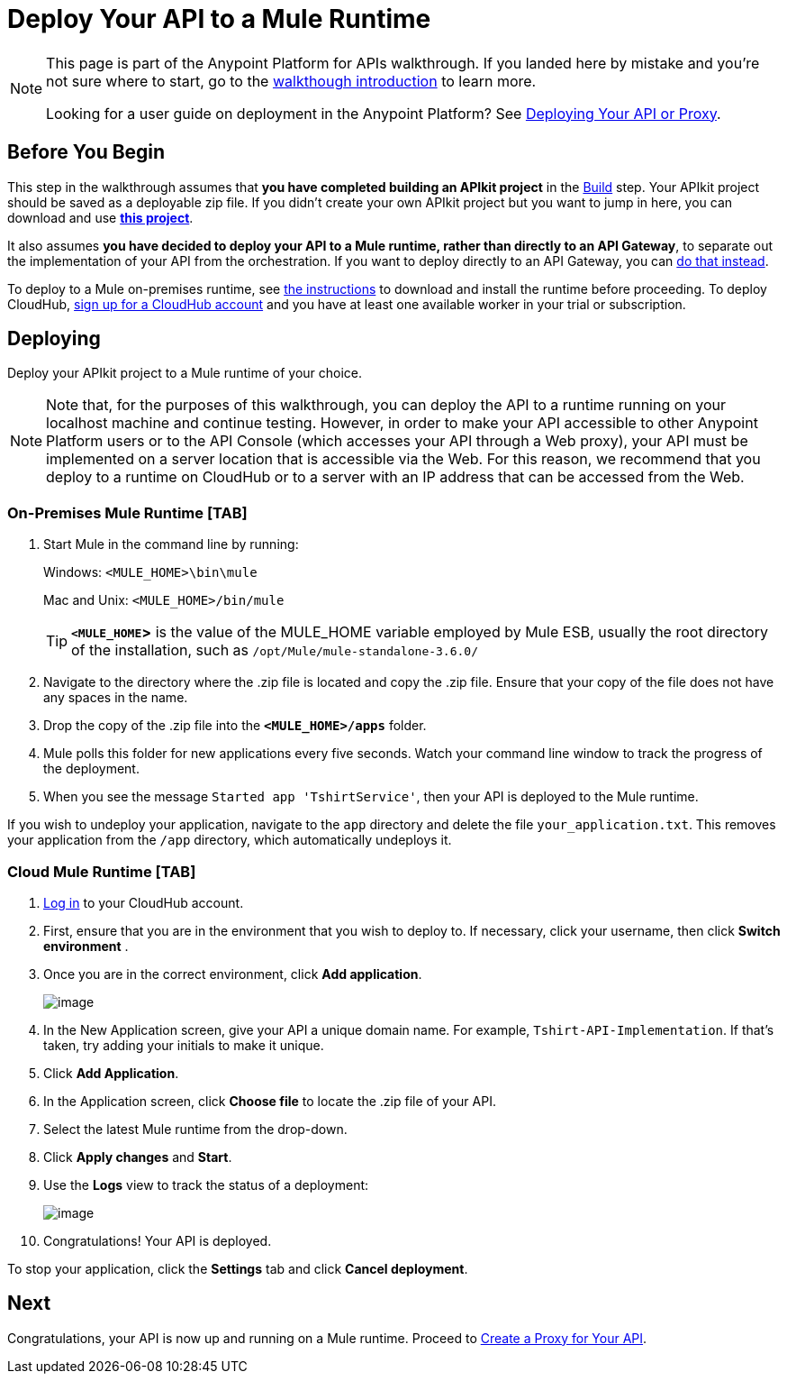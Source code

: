 = Deploy Your API to a Mule Runtime

[NOTE]
====
This page is part of the Anypoint Platform for APIs walkthrough. If you landed here by mistake and you're not sure where to start, go to the link:/documentation/display/current/Anypoint+Platform+for+APIs+Walkthrough[walkthough introduction] to learn more.

Looking for a user guide on deployment in the Anypoint Platform? See link:/documentation/display/current/Deploying+Your+API+or+Proxy[Deploying Your API or Proxy].
====

== Before You Begin

This step in the walkthrough assumes that *you have completed building an APIkit project* in the link:/documentation/display/current/Walkthrough+Build[Build] step. Your APIkit project should be saved as a deployable zip file. If you didn't create your own APIkit project but you want to jump in here, you can download and use **link:/documentation/download/attachments/122752474/my-raml-implementation.zip?version=1&modificationDate=1405707403299[this project]**.

It also assumes **you have decided to deploy your API to a Mule runtime, rather than directly to an API Gateway**, to separate out the implementation of your API from the orchestration. If you want to deploy directly to an API Gateway, you can link:/documentation/display/current/Walkthrough+Deploy+to+Gateway[do that instead].

To deploy to a Mule on-premises runtime, see link:/documentation/display/current/Downloading+and+Starting+Mule+ESB[the instructions] to download and install the runtime before proceeding. To deploy CloudHub, link:/documentation/display/current/CloudHub[sign up for a CloudHub account] and you have at least one available worker in your trial or subscription.

== Deploying

Deploy your APIkit project to a Mule runtime of your choice.

[NOTE]
Note that, for the purposes of this walkthrough, you can deploy the API to a runtime running on your localhost machine and continue testing. However, in order to make your API accessible to other Anypoint Platform users or to the API Console (which accesses your API through a Web proxy), your API must be implemented on a server location that is accessible via the Web. For this reason, we recommend that you deploy to a runtime on CloudHub or to a server with an IP address that can be accessed from the Web.

=== On-Premises Mule Runtime [TAB]

. Start Mule in the command line by running: +
+
Windows: `<MULE_HOME>\bin\mule`
+
Mac and Unix: `<MULE_HOME>/bin/mule`
+
[TIP]
*`<MULE_HOME`>* is the value of the MULE_HOME variable employed by Mule ESB, usually the root directory of the installation, such as `/opt/Mule/mule-standalone-3.6.0/`

. Navigate to the directory where the .zip file is located and copy the .zip file. Ensure that your copy of the file does not have any spaces in the name. 
. Drop the copy of the .zip file into the *`<MULE_HOME>/apps`* folder.
. Mule polls this folder for new applications every five seconds. Watch your command line window to track the progress of the deployment.
. When you see the message `Started app 'TshirtService'`, then your API is deployed to the Mule runtime.

If you wish to undeploy your application, navigate to the `app` directory and delete the file `your_application.txt`. This removes your application from the `/app` directory, which automatically undeploys it.

=== Cloud Mule Runtime [TAB]

. https://cloudhub.io/login.html[Log in] to your CloudHub account.
. First, ensure that you are in the environment that you wish to deploy to. If necessary, click your username, then click *Switch environment* . 
. Once you are in the correct environment, click *Add application*.
+
image:/documentation/download/attachments/122752474/CHapplications.png?version=1&modificationDate=1420729408441[image]

. In the New Application screen, give your API a unique domain name. For example, `Tshirt-API-Implementation`. If that's taken, try adding your initials to make it unique.
. Click *Add Application*.
. In the Application screen, click *Choose file* to locate the .zip file of your API.
. Select the latest Mule runtime from the drop-down.
. Click *Apply changes* and *Start*.
. Use the *Logs* view to track the status of a deployment:
+
image:/documentation/download/attachments/122752474/LogView.png?version=1&modificationDate=1420730675868[image]

. Congratulations! Your API is deployed.

To stop your application, click the *Settings* tab and click *Cancel deployment*.

== Next

Congratulations, your API is now up and running on a Mule runtime. Proceed to link:/documentation/display/current/Walkthrough+Proxy[Create a Proxy for Your API].
